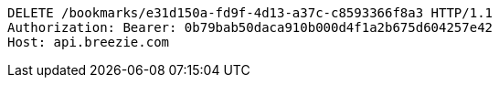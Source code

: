 [source,http,options="nowrap"]
----
DELETE /bookmarks/e31d150a-fd9f-4d13-a37c-c8593366f8a3 HTTP/1.1
Authorization: Bearer: 0b79bab50daca910b000d4f1a2b675d604257e42
Host: api.breezie.com

----